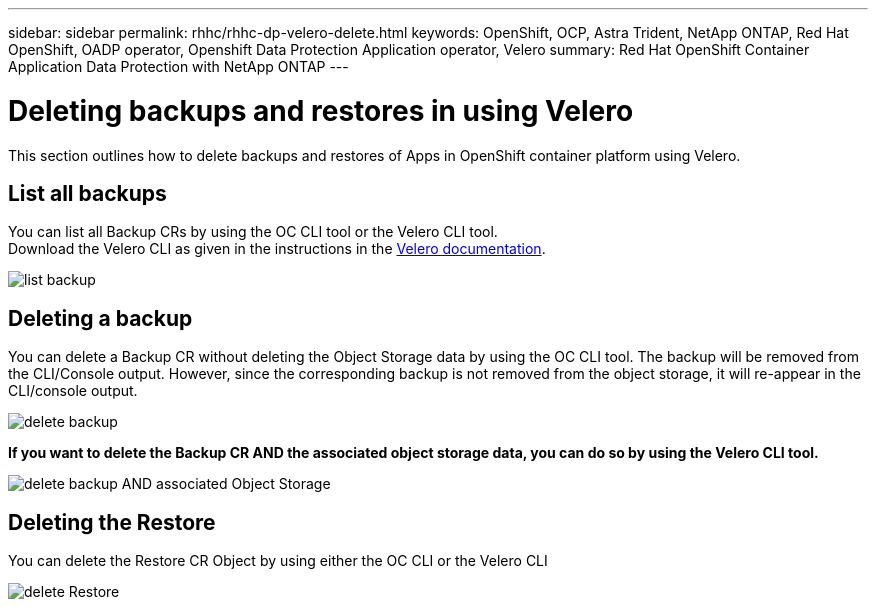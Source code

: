 ---
sidebar: sidebar
permalink: rhhc/rhhc-dp-velero-delete.html
keywords: OpenShift, OCP, Astra Trident, NetApp ONTAP, Red Hat OpenShift, OADP operator, Openshift Data Protection Application operator, Velero
summary: Red Hat OpenShift Container Application Data Protection with NetApp ONTAP
---

= Deleting backups and restores in using Velero
:hardbreaks:
:nofooter:
:icons: font
:linkattrs:
:imagesdir: ../media/

[.lead]
This section outlines how to delete backups and restores of  Apps in OpenShift container platform using Velero.

== List all backups
You can list all Backup CRs by using the OC CLI tool or the Velero CLI tool.
Download the Velero CLI as given in the instructions in the link:https://velero.io/docs/v1.3.0/basic-install/#install-the-cli[Velero documentation]. 

image:redhat_openshift_OADP_delete_image1.png[list backup]

== Deleting a backup

You can delete a Backup CR without deleting the Object Storage data by using the OC CLI tool. The backup will be removed from the CLI/Console output. However, since the corresponding backup is not removed from the object storage, it will re-appear in the CLI/console output.

image:redhat_openshift_OADP_delete_image2.png[delete backup]

**If you want to delete the Backup CR AND the associated object storage data, you can do so by using the Velero CLI tool.**

image:redhat_openshift_OADP_delete_image3.png[delete backup AND associated Object Storage]

== Deleting the Restore
You can delete the Restore CR Object by using either the OC CLI or the Velero CLI

image:redhat_openshift_OADP_delete_image4.png[delete Restore]
